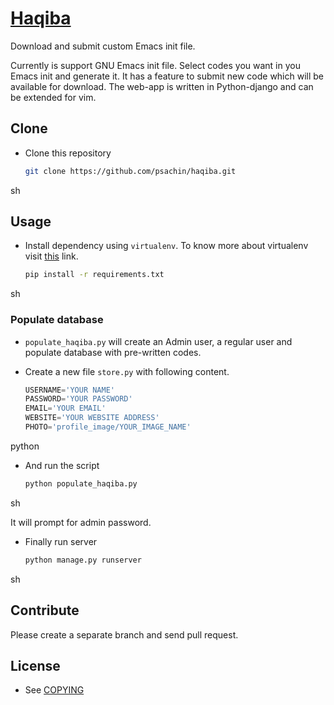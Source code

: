 * [[http://sachin.pythonanywhere.com/][Haqiba]]

  #+CAPTION: Haqiba
  #+NAME: Haqiba
  [[./static/images/backpack.png]]
  Download and submit custom Emacs init file.

  Currently is support GNU Emacs init file. Select codes you want in
  you Emacs init and generate it. It has a feature to submit new code
  which will be available for download. The web-app is written in
  Python-django and can be extended for vim.

** Clone

     - Clone this repository
       #+BEGIN_SRC sh
         git clone https://github.com/psachin/haqiba.git
       #+END_SRC sh

** Usage
   
   - Install dependency using =virtualenv=. To know more about
     virtualenv visit [[http://www.virtualenv.org/en/latest/][this]] link.
     #+BEGIN_SRC sh
       pip install -r requirements.txt
     #+END_SRC sh

*** Populate database

     - =populate_haqiba.py= will create an Admin user, a regular user
       and populate database with pre-written codes.
     - Create a new file =store.py= with following content.
       #+BEGIN_SRC python
         USERNAME='YOUR NAME'
         PASSWORD='YOUR PASSWORD'
         EMAIL='YOUR EMAIL'
         WEBSITE='YOUR WEBSITE ADDRESS'
         PHOTO='profile_image/YOUR_IMAGE_NAME'
       #+END_SRC python

     - And run the script
       #+BEGIN_SRC sh
         python populate_haqiba.py
       #+END_SRC sh

       It will prompt for admin password.

     - Finally run server
       #+BEGIN_SRC sh
         python manage.py runserver
       #+END_SRC sh

** Contribute
   Please create a separate branch and send pull request.

** License
   - See [[https://github.com/psachin/haqiba/blob/master/COPYING][COPYING]]

